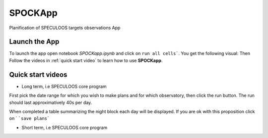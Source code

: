 .. _examples_app:

SPOCKApp
==============


Planification of SPECULOOS targets observations App

Launch the App
-------------------

To launch the app open notebook `SPOCKapp.ipynb` and click on ``run all cells```. You get the following visual:
Then Follow the videos in :ref:`quick start video` to learn how to use **SPOCKapp**.

.. _quick start video:

Quick start videos
-------------------

* Long term, i.e SPECULOOS core program


First pick the date range for which you wish to make plans and for which observatory, then click the run button.
The run should last approximatively 40s per day.

.. raw:: html

    <div style="text-align: center; margin-bottom: 2em;">
    <iframe width="100%" height="350" src="/Users/elsaducrot/spock_2/docs/source/examples/SPOCKapp/demo_SPOCKLT_1.mov" frameborder="0" allowfullscreen></iframe>
    </div>

When completed a table summarizing the night block each day will be displayed. If you  are ok with this proposition click on `
```save plans```

.. raw:: html

    <div style="text-align: center; margin-bottom: 2em;">
    <iframe width="100%" height="350" src="/Users/elsaducrot/spock_2/docs/source/examples/SPOCKapp/demo_SPOCKLT_2.mov" frameborder="0" allowfullscreen></iframe>
    </div>

.. raw:: html

    <div style="text-align: center; margin-bottom: 2em;">
    <iframe width="100%" height="350" src="/Users/elsaducrot/spock_2/docs/source/examples/SPOCKapp/demo_SPOCKLT_3.mov" frameborder="0" allowfullscreen></iframe>
    </div>

* Short term, i.e SPECULOOS core program

